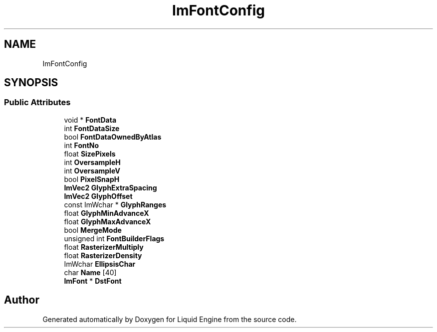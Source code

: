 .TH "ImFontConfig" 3 "Wed Apr 3 2024" "Liquid Engine" \" -*- nroff -*-
.ad l
.nh
.SH NAME
ImFontConfig
.SH SYNOPSIS
.br
.PP
.SS "Public Attributes"

.in +1c
.ti -1c
.RI "void * \fBFontData\fP"
.br
.ti -1c
.RI "int \fBFontDataSize\fP"
.br
.ti -1c
.RI "bool \fBFontDataOwnedByAtlas\fP"
.br
.ti -1c
.RI "int \fBFontNo\fP"
.br
.ti -1c
.RI "float \fBSizePixels\fP"
.br
.ti -1c
.RI "int \fBOversampleH\fP"
.br
.ti -1c
.RI "int \fBOversampleV\fP"
.br
.ti -1c
.RI "bool \fBPixelSnapH\fP"
.br
.ti -1c
.RI "\fBImVec2\fP \fBGlyphExtraSpacing\fP"
.br
.ti -1c
.RI "\fBImVec2\fP \fBGlyphOffset\fP"
.br
.ti -1c
.RI "const ImWchar * \fBGlyphRanges\fP"
.br
.ti -1c
.RI "float \fBGlyphMinAdvanceX\fP"
.br
.ti -1c
.RI "float \fBGlyphMaxAdvanceX\fP"
.br
.ti -1c
.RI "bool \fBMergeMode\fP"
.br
.ti -1c
.RI "unsigned int \fBFontBuilderFlags\fP"
.br
.ti -1c
.RI "float \fBRasterizerMultiply\fP"
.br
.ti -1c
.RI "float \fBRasterizerDensity\fP"
.br
.ti -1c
.RI "ImWchar \fBEllipsisChar\fP"
.br
.ti -1c
.RI "char \fBName\fP [40]"
.br
.ti -1c
.RI "\fBImFont\fP * \fBDstFont\fP"
.br
.in -1c

.SH "Author"
.PP 
Generated automatically by Doxygen for Liquid Engine from the source code\&.
